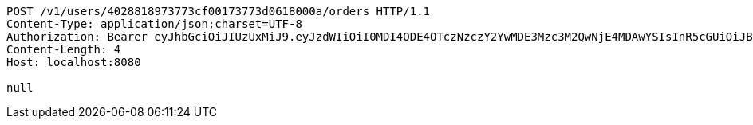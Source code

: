 [source,http,options="nowrap"]
----
POST /v1/users/4028818973773cf00173773d0618000a/orders HTTP/1.1
Content-Type: application/json;charset=UTF-8
Authorization: Bearer eyJhbGciOiJIUzUxMiJ9.eyJzdWIiOiI0MDI4ODE4OTczNzczY2YwMDE3Mzc3M2QwNjE4MDAwYSIsInR5cGUiOiJBQ0NFU1MiLCJleHAiOjE1OTU0MzQyNTQsImlhdCI6MTU5NTQzMzM1NCwiZW1haWwiOiJFbWFpbC10ZXN0QHRlc3QuY29tIn0.Xq9M0XLsLN40wvMOT-tn6_QaPG3XqYvDwg0_4xp9qIjVX-_wFRWaojS5J9sb_x_CzYYXagjudVYSMAaP4h5bKw
Content-Length: 4
Host: localhost:8080

null
----